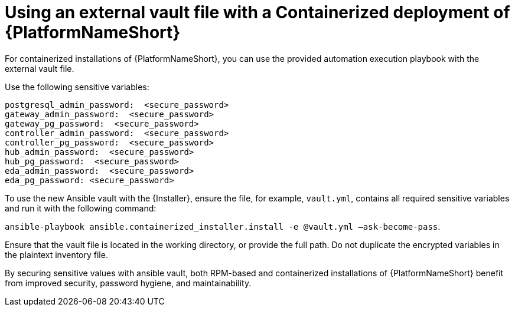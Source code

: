 [id="ref-install-containerized-deployment"]

= Using an external vault file with a Containerized deployment of {PlatformNameShort}

For containerized installations of {PlatformNameShort}, you can use the provided automation execution playbook with the external vault file.

Use the following sensitive variables:
----
postgresql_admin_password:  <secure_password>
gateway_admin_password:  <secure_password>
gateway_pg_password:  <secure_password>
controller_admin_password:  <secure_password>
controller_pg_password:  <secure_password>
hub_admin_password:  <secure_password>
hub_pg_password:  <secure_password>
eda_admin_password:  <secure_password>
eda_pg_password: <secure_password>
----
To use the new Ansible vault with the {Installer}, ensure the file, for example, `vault.yml`, contains all required sensitive variables and run it with the following command: 

`ansible-playbook ansible.containerized_installer.install -e @vault.yml –ask-become-pass`.

Ensure that the vault file is located in the working directory, or provide the full path. Do not duplicate the encrypted variables in the plaintext inventory file.

By securing sensitive values with ansible vault, both RPM-based and containerized installations of {PlatformNameShort} benefit from improved security, password hygiene, and maintainability.